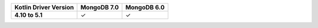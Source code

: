 .. list-table::
   :header-rows: 1
   :stub-columns: 1
   :class: compatibility-large

   * - Kotlin Driver Version
     - MongoDB 7.0
     - MongoDB 6.0

   * - 4.10 to 5.1
     - ✓
     - ✓
